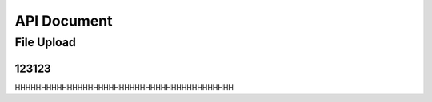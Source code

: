 API Document
==========================================================


File Upload
----------------------

123123
~~~~~~~~~~
HHHHHHHHHHHHHHHHHHHHHHHHHHHHHHHHHHHHHHHHHH


